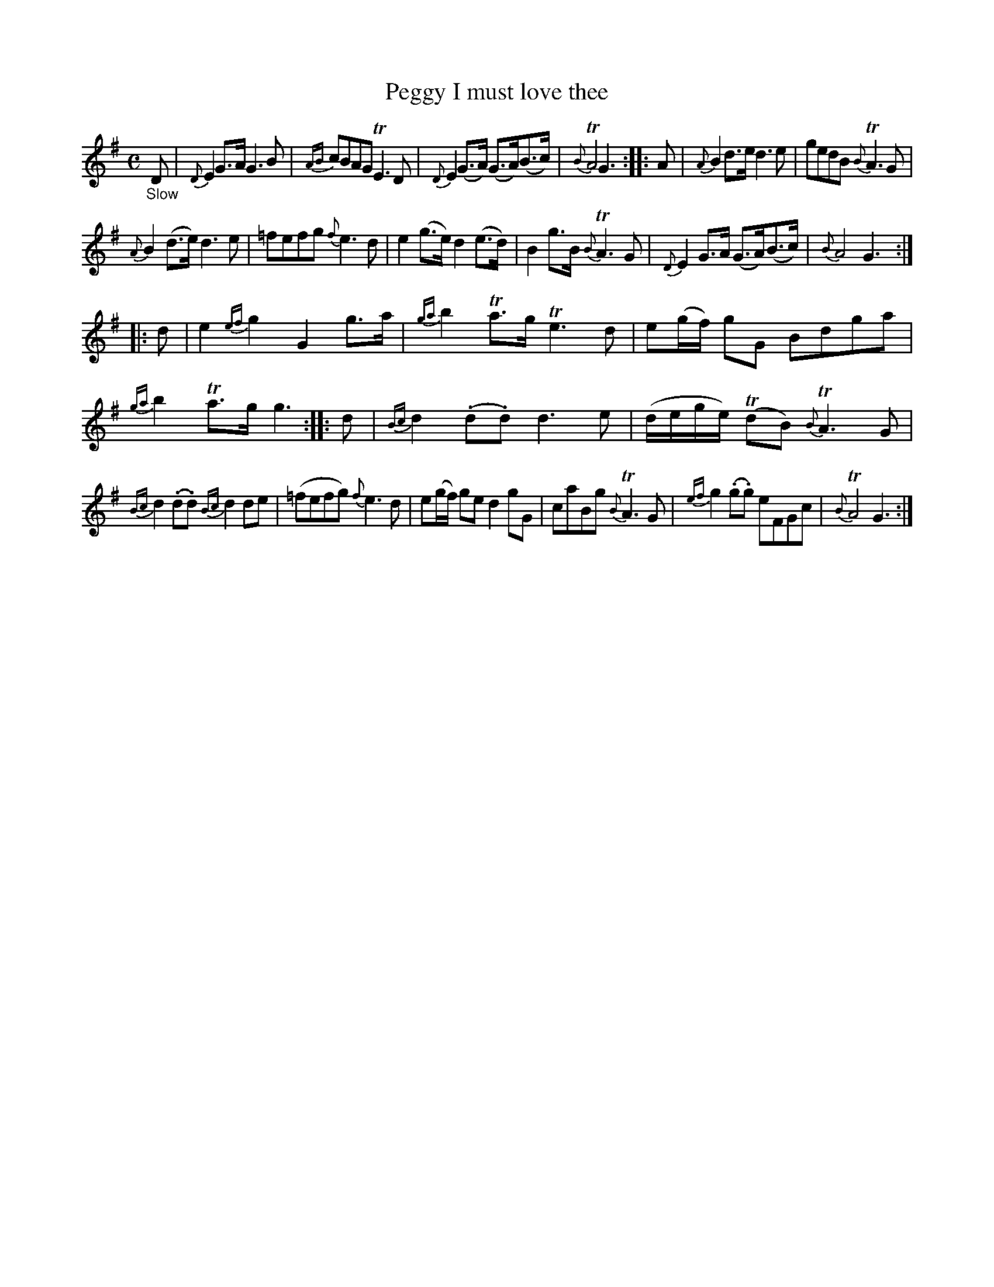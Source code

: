 X: 11311
T: Peggy I must love thee
%R: air, strathspey
B: James Oswald "The Caledonian Pocket Companion" v.1 b.1 p.31 #1 (top 5 staffs continued from p.30)
Z: 2020 John Chambers <jc:trillian.mit.edu>
M: C
L: 1/8
K: G
%%slurgraces 1
%%graceslurs 1
"_Slow" D |\
{D}E2 G>A G3 B | {AB}cBAG TE3D |\
{D}E2 (G>A) (G>A)(B>c) | {B}TA4 G3 :: A |\
{A}B2 d>e d3 e | gedB {B}TA3G |
{A}B2 (d>e) d3e | =fefg {f}e3d |\
e2(g>e) d2(e>d) | B2g>B {B}TA3G |\
{D}E2G>A (G>A)(B>c) | {B}A4 G3 :|
|: d |\
e2{ef}g2 G2g>a | {ga}b2 Ta>g Te3d |\
e(g/f/) gG Bdga | {ga}b2Ta>g g3 :: d |\
{Bc}d2(.d.d) d3e | (d/e/g/e/) (TdB) {B}TA3G |
{Bc}d2(.d.d) {Bc}d2de | (=fefg) {f}e3d |\
e(g/f/) ge d2 gG | caBg {B}TA3G |\
{ef}g2(.g.g) eFGc | {B}TA4 G3 :|
